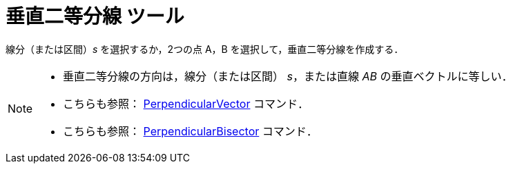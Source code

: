 = 垂直二等分線 ツール
:page-en: tools/Perpendicular_Bisector
ifdef::env-github[:imagesdir: /ja/modules/ROOT/assets/images]

線分（または区間）_s_ を選択するか，2つの点 A，B を選択して，垂直二等分線を作成する．

[NOTE]
====

* 垂直二等分線の方向は，線分（または区間） _s_，または直線 _AB_ の垂直ベクトルに等しい．
* こちらも参照： xref:/commands/PerpendicularVector.adoc[PerpendicularVector] コマンド．
* こちらも参照： xref:/commands/PerpendicularBisector.adoc[PerpendicularBisector] コマンド．

====
